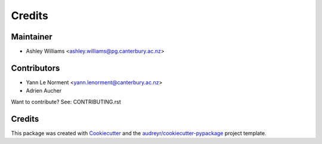 =======
Credits
=======

Maintainer
----------

* Ashley Williams <ashley.williams@pg.canterbury.ac.nz>

Contributors
------------

* Yann Le Norment  <yann.lenorment@canterbury.ac.nz>
* Adrien Aucher

Want to contribute? See: CONTRIBUTING.rst

Credits
-------

This package was created with Cookiecutter_ and the `audreyr/cookiecutter-pypackage`_ project template.

.. _Cookiecutter: https://github.com/audreyr/cookiecutter
.. _`audreyr/cookiecutter-pypackage`: https://github.com/audreyr/cookiecutter-pypackage
